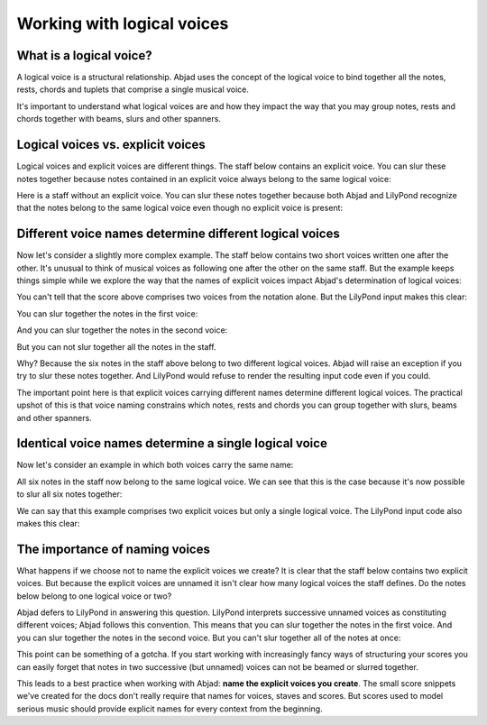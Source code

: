 Working with logical voices
===========================


What is a logical voice?
------------------------

A logical voice is a structural relationship. Abjad uses the concept of the
logical voice to bind together all the notes, rests, chords and tuplets that
comprise a single musical voice.

It's important to understand what logical voices are and how they impact the
way that you may group notes, rests and chords together with beams, slurs and
other spanners.


Logical voices vs. explicit voices
----------------------------------

Logical voices and explicit voices are different things. The staff below
contains an explicit voice. You can slur these notes together because notes
contained in an explicit voice always belong to the same logical voice:

..  abjad::

    voice = Voice("c'8 d'8 e'8 f'8")
    staff = Staff([voice])
    notes = voice.select_leaves()
    slur = Slur()
    attach(slur, notes)
    show(staff)

Here is a staff without an explicit voice. You can slur these notes together
because both Abjad and LilyPond recognize that the notes belong to the same
logical voice even though no explicit voice is present:

..  abjad::

    staff = Staff("g'4 fs'8 e'8")
    notes = staff.select_leaves()
    slur = Slur()
    attach(slur, notes)
    show(staff)


Different voice names determine different logical voices
--------------------------------------------------------

Now let's consider a slightly more complex example.  The staff below contains
two short voices written one after the other.  It's unusual to think of musical
voices as following one after the other on the same staff. But the example 
keeps things simple while we explore the way that the names of explicit voices
impact Abjad's determination of logical voices:

..  abjad::

    voice_1 = Voice("c'16 d'16 e'16 f'16", name='First Short Voice')
    voice_2 = Voice("e'8 d'8", name='Second Short Voice')
    staff = Staff([voice_1, voice_2])
    show(staff)

You can't tell that the score above comprises two voices from the notation
alone. But the LilyPond input makes this clear:

..  abjad::

    print(format(staff))

You can slur together the notes in the first voice:

..  abjad::

    notes = voice_1.select_leaves()
    slur = Slur()
    attach(slur, notes)
    show(staff)

And you can slur together the notes in the second voice:

..  abjad::

    notes = voice_2.select_leaves()
    slur = Slur()
    attach(slur, notes)
    show(staff)

But you can not slur together all the notes in the staff.

Why? Because the six notes in the staff above belong to two different logical
voices.  Abjad will raise an exception if you try to slur these notes together.
And LilyPond would refuse to render the resulting input code even if you could.

The important point here is that explicit voices carrying different names
determine different logical voices. The practical upshot of this is that voice
naming constrains which notes, rests and chords you can group together with
slurs, beams and other spanners.


Identical voice names determine a single logical voice
------------------------------------------------------

Now let's consider an example in which both voices carry the same name:

..  abjad::

    voice_1 = Voice("c''16 b'16 a'16 g'16", name='Unified Voice')
    voice_2 = Voice("fs'8 g'8", name='Unified Voice')
    staff = Staff([voice_1, voice_2])
    show(staff)

All six notes in the staff now belong to the same logical voice. We can see
that this is the case because it's now possible to slur all six notes together:

..  abjad::

    voice_1_notes = voice_1.select_leaves()
    voice_2_notes = voice_2.select_leaves()
    all_notes = voice_1_notes + voice_2_notes
    slur = Slur()
    attach(slur, all_notes)
    show(staff)

We can say that this example comprises two explicit voices but only a single
logical voice. The LilyPond input code also makes this clear:

..  abjad::

    print(format(staff))


The importance of naming voices
-------------------------------

What happens if we choose not to name the explicit voices we create?  It is
clear that the staff below contains two explicit voices. But because the
explicit voices are unnamed it isn't clear how many logical voices the staff
defines.  Do the notes below belong to one logical voice or two?

..  abjad::

    voice_1 = Voice("c'8 e'16 fs'16")
    voice_2 = Voice("g'16 gs'16 a'16 as'16")
    staff = Staff([voice_1, voice_2])
    show(staff)

Abjad defers to LilyPond in answering this question. LilyPond interprets
successive unnamed voices as constituting different voices; Abjad follows this
convention. This means that you can slur together the notes in the first voice.
And you can slur together the notes in the second voice. But you can't slur
together all of the notes at once:

..  abjad::

    voice_1_notes = voice_1.select_leaves()
    slur = Slur()
    attach(slur, voice_1_notes)
    voice_2_notes = voice_2.select_leaves()
    slur = Slur()
    attach(slur, voice_2_notes)
    show(staff)

This point can be something of a gotcha. If you start working with increasingly
fancy ways of structuring your scores you can easily forget that notes in two
successive (but unnamed) voices can not be beamed or slurred together.

This leads to a best practice when working with Abjad: **name the explicit
voices you create**. The small score snippets we've created for the docs don't
really require that names for voices, staves and scores. But scores used to
model serious music should provide explicit names for every context from the
beginning.